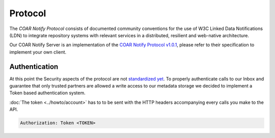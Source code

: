Protocol
========

The *COAR Notify Protocol* consists of documented community conventions for the use of
W3C Linked Data Notifications (LDN) to integrate repository systems with relevant
services in a distributed, resilient and web-native architecture.

Our COAR Notify Server is an implementation of the
`COAR Notify Protocol v1.0.1 <https://coar-notify.net/specification/1.0.1/>`_, please
refer to their specification to implement your own client.

Authentication
--------------

At this point the Security aspects of the protocol are not
`standardized yet <https://coar-notify.net/guide/security/>`_. To properly authenticate
calls to our Inbox and guarantee that only trusted partners are allowed a write access
to our metadata storage we decided to implement a Token based authentication system.

:doc:`The token <../howto/account>` has to to be sent with the HTTP headers
accompanying every calls you make to the API.

.. code-block:: http

  Authorization: Token <TOKEN>
